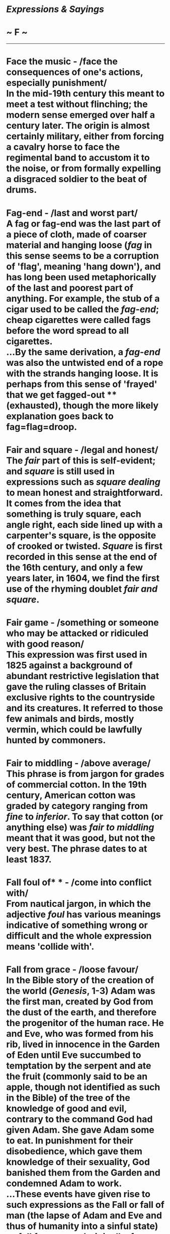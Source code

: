 * /Expressions & Sayings/

* ~ F ~

--------------
* Face the music - /face the consequences of one's actions, especially punishment/\\
 In the mid-19th century this meant to meet a test without flinching; the modern sense emerged over half a century later. The origin is almost certainly military, either from forcing a cavalry horse to face the regimental band to accustom it to the noise, or from formally expelling a disgraced soldier to the beat of drums.
* Fag-end - /last and worst part/\\
 A fag or fag-end was the last part of a piece of cloth, made of coarser material and hanging loose (/fag/ in this sense seems to be a corruption of 'flag', meaning 'hang down'), and has long been used metaphorically of the last and poorest part of anything. For example, the stub of a cigar used to be called the /fag-end/; cheap cigarettes were called fags before the word spread to all cigarettes.\\
 ...By the same derivation, a /fag-end/ was also the untwisted end of a rope with the strands hanging loose. It is perhaps from this sense of 'frayed' that we get fagged-out ** (exhausted), though the more likely explanation goes back to fag=flag=droop.
* Fair and square - /legal and honest/\\
 The /fair/ part of this is self-evident; and /square/ is still used in expressions such as /square dealing/ to mean honest and straightforward. It comes from the idea that something is truly square, each angle right, each side lined up with a carpenter's square, is the opposite of crooked or twisted. /Square/ is first recorded in this sense at the end of the 16th century, and only a few years later, in 1604, we find the first use of the rhyming doublet /fair and square/.
* Fair game - /something or someone who may be attacked or ridiculed with good reason/\\
 This expression was first used in 1825 against a background of abundant restrictive legislation that gave the ruling classes of Britain exclusive rights to the countryside and its creatures. It referred to those few animals and birds, mostly vermin, which could be lawfully hunted by commoners.
* Fair to middling - /above average/\\
 This phrase is from jargon for grades of commercial cotton. In the 19th century, American cotton was graded by category ranging from /fine/ to /inferior/. To say that cotton (or anything else) was /fair to middling/ meant that it was good, but not the very best. The phrase dates to at least 1837.
* Fall foul of* * - /come into conflict with/\\
 From nautical jargon, in which the adjective /foul/ has various meanings indicative of something wrong or difficult and the whole expression means 'collide with'.
* Fall from grace - /loose favour/\\
 In the Bible story of the creation of the world (/Genesis/, 1-3) Adam was the first man, created by God from the dust of the earth, and therefore the progenitor of the human race. He and Eve, who was formed from his rib, lived in innocence in the Garden of Eden until Eve succumbed to temptation by the serpent and ate the fruit (commonly said to be an apple, though not identified as such in the Bible) of the tree of the knowledge of good and evil, contrary to the command God had given Adam. She gave Adam some to eat. In punishment for their disobedience, which gave them knowledge of their sexuality, God banished them from the Garden and condemned Adam to work.\\
 ...These events have given rise to such expressions as the Fall or fall of man (the lapse of Adam and Eve and thus of humanity into a sinful state) or /fall from grace/ (originally, from God's favour; now any loss of favour) into original sin, said to be the innate depravity of man, inherited from Adam. The old Adam is man's fallen nature, so called from St Paul's contrast between the 'first Adam', destined to die, and the 'last Adam', man redeemed by Christ (/I Corinthians/, 15: 45).\\
 ...The Adam's apple, the thyroid cartilage which appears as a lump at the front of the throat takes its name from the supposition that a piece of the forbidden fruit stuck in Adam's throat. Adam's ale is a fanciful name for water; presumably, the only strong drink available in the Garden of Eden. The phrase is thought to have been introduced by the Puritans.
* Fall guy - /loser or victim/, /often one who is duped/\\
 The term comes from American wrestling matches in which an outcome was arranged in advance, the fall guy being the wrestler who agreed or was instructed to lose by allowing himself to be thrown down in a fall.
* Fall on deaf ears - /go unheard/\\
 The Bible is full of images of deafness representing a refusal to hear. One of the most delightful, from /Psalm/ 58, describes the wicked, who, compared with the righteous, 'are like the deaf adder that stoppeth her ear; Which will not hearken to the voice of charmers, charming never so wisely'. This became a standard image of the benighted for medieval moralists, and so entered the English language. The expression /deaf ears/ has been in use since the 15th century, and /fall on deaf ears/ a cliché since the 19th. More common still at that date was the more active /turn a deaf ear/, made famous in the 18th century by Swift's lines, They never would hear, / But turn the deaf ear, / As a matter they had no concern in' (Dingley and Brent, 1724).
* Fall on stony ground* * - /be unreceptive to a person's ideas, etc/.\\
 In Christ's parable of the sower, some seed 'fell on stony ground ... and because it had no root, it withered away' (/Mark/, 4: 5-6); the seed here is God's word and the parable is about the different ways people respond to it.
* Far cry from, a* * - /a long way from, a great distance off/\\
 The expression /within cry of/, meaning near enough for a shout to be heard, is found in English from the mid-17th century, but a /far cry/, meaning 'a long way', is not found until 1819, when Sir Walter Scott, that great reviver of rustic phrases and inventor of new ones, wrote in his /Legend of Montrose/, 'One of the Campbells replied, "It is a far cry to Lochow", a proverbial expression of the tribe, meaning that their ancient hereditary domains lay beyond the reach of an invading army'. There is further evidence to link early uses of the expression in its literal sense to Scotland, but by the later 19th century its figurative use had become a cliché in General English.
* Fat is in the fire, the - /something has been done with damaging consequences/\\
 When cooking took place over open fires, the fat from spit-roasted meat was collected for basting or subsequent use. The loss of fat into the fire was wasteful and too much fat could cause a conflagration, as could an overheated pan containing fat. For whichever reason, too much fat in the fire was a bad thing. In its earliest use in the 14th century, the expression had to do with failure; only later did it come to imply, as it now does, a crisis or an explosion (of anger, recrimination, etc.).
* Feather in one's cap - /achievement one can take pride in/\\
 A reference to the plumes worn in the helmets of knights as a sign of their distinction. The frequent attribution of the expression to American Indian custom is suspect: the Prince of Wales' three white ostrich feathers, for instance, have been known since the Battle of Crécy (1346), when the Black Prince is said to have won the right to display them after the death there of the king of Bohemia (whose crest they previously were). The expression has been metaphorical in English since the 16th century, which makes an American origin unlikely.
* Feather one's nest - /enrich oneself/\\
 A figurative application to people of something that birds do literally, though birds line their nests with feathers for a different purpose: to ensure safety for their eggs and warmth for their young. The expression is now normally used of people in a disapproving way, implying self-enrichment while in someone else's employment or trust.
* Feeding frenzy\\
 In its original form recorded in the early 1960s, this refers to the voracious feeding habits of sharks. From the late 1970s onward, it came into use in its more general sense, which means furious commercial competition.
* Feet of clay - /fundamental weakness (of a person)/\\
 Also idol with feet of clay: a person (occasionally thing) much admired but fatally flawed.\\
 The reference is to a biblical event during the reign of Nebuchadnezzar, a great king of Babylon (604-561 BC) during the Jewish captivity there. He had a dream of a great image: 'This image's head was of fine gold, his breast and his arms of silver, his belly and his thighs of brass, his legs of iron, his feet part of iron and part of clay' (/Daniel/, 2: 32-3). Called in to explain this dream-image, [[http://users.tinyonline.co.uk/gswithenbank/sayingsd.htm#Daniel%20in%20the%20lion's%20den][Daniel]] interpreted it as a vision of the declining kingdom: 'And as the toes of the feet were part of iron, and part of clay, so the kingdom shall be partly strong, and partly broken' (verse 42).
* Ferret (out)* * - /search persistently (and find)/\\
 A ferret is a variety of polecat able to enter confined spaces. It was formerly much used for destroying rats and driving rabbits from their burrows so that they could be snared. This practice is not much found these days, but the verb continues in use with its figurative sense.
* Few and far between\\
 A hackneyed expression. The original, lines 376-7 of Thomas Campbell's /Pleasures of Hope/, part 2 (1799), deserves better: 'What though my wingèd hours of bliss have been/Like angel-visits, few and far between'. In view of Robert Blair's 'Its visits, like those of angels, short and far between' (/The Grave/, 1743) and J. Norris's 'Like Angels' visits, short and bright' (/Miscellanies/, 1687) it could be that Campbell merely gave final form to an existing idiom.
* Fiddle while Rome burns - /occupy oneself with something unimportant while a crisis remains unattended to/\\
 The great fire of Rome (64 AD) gave the Emperor Nero (37-68 AD) and his city-planners an unparalleled opportunity to rebuild. Included in the plans were a fabulous villa and pleasure park for Nero, the Golden House (64-68 AD), which gave rise to rumours that Nero had started the fire himself in order to clear the site and had moreover celebrated it with music. It is true that he had artistic pretensions and was certainly capable both of initiating the catastrophe and of being insensitive to the suffering it caused, but if the story is true - some historians have argued that he was not in Rome at the time - he would have played a lyre (forerunner of the modern violin and used as an accompaniment to song), not a fiddle.
* Field-day - /period of excitement, success and freedom from restraint/\\
 This is now not quite what the original was - a day on which troops, after much training and practice, were drawn up for review and exercise in field (i.e. battlefield) tactics and manoeuvres, watched by high-ranking officers and other visitors, in what was intended to be a brilliant and noisy display with plenty of dashing movement.
* Fifth column - /traitors; people within a country, organisation, etc. who secretly work against it/\\
 Popularised by Ernest Hemingway's play /The Fifth Column/ (1938), the expression was first used two years previously in a radio broadcast by the fascist General Mola during the Spanish Civil War. While besieging Madrid with an army of four columns of troops he claimed that he also had a 'fifth column' in the shape of the citizens of the city who were ready to rise up in his support.
* Fight like Kilkenny cats - /fight to the end, with no holds barred/\\
 The connection between fighting and Kilkenny cats is obscure, From the Norman period until 1843, the Irish town of Kilkenny was divided into Englishtown and Irishtown, with much strife between the two. One theory harks back to a legendary battle between a thousand cats from Kilkenny and a thousand cats from other parts of Ireland. In the night-long battle all the Kilkenny cats survived victorious, while all the others perished. Another more popular theory dates from about 1800, when Kilkenny was occupied by a group of Hessian mercenaries in British government service, some of whom, bored and with nothing better to do, tied two cats to a clothes line by their tails and sat back to enjoy the feline fight. The soldiers had no time to release the cats when an officer approached to investigate the noise, so they cut the animals free by severing their tails. The officer was told that the cats had fought so fiercely that only their tails remained.
* Fill/Fit the bill - /meet the requirements/\\
 /Bill/ here means poster, as it often does. The whole expression originated in America, where a famous performer whose name appeared in large letters on a theatre-bill to the exclusion of all others literally 'filled' the bill. The meaning (originally, 'have importance') shifted over the years, as frequently happens, as the phrase moved from theatrical circles that understood its origins to a wider public which did not.
* Filthy lucre* * - /money/\\
 Now a jocular term, it is from the Bible (/Titus/, 1: 11) where it is a translation of the Greek for 'dishonourable gain'. /Lucre/ is obsolete, though /lucrative/ (providing gain) is still common.
* Fingers crossed - /hoping for luck or a happy outcome/\\
 Crossing one's fingers is a quick and easy way of making the sign of the cross to shield oneself from diabolic powers. It is also easy to keep them crossed, thus ensuring lasting protection from the devil's tricks.
* Firing on all cylinders - /working or operating at full strength/\\
 Literally used of an internal combustion engine.
* First-rate* * - /of the best quality/\\
 Warships used to be classified according to six divisions called 'rates', in the sense of kinds or sorts, depending on the number of guns they carried. A ship 'of the first rate' belonged to the highest of these divisions and was therefore among the most powerful. This phrase became shorter as it passed from naval into general use.
* Fit as a fiddle - /in very good health/\\
 /Fit/ has had this sense of 'in good condition' only since the 19th century. Before that, it meant only 'convenient, becoming, right and proper' (i.e. fitting), which explains why the earliest recorded form of this expression (1595) is 'as right as a fiddle'. One can only guess why a fiddle was thought to be particularly fit in this sense: perhaps because it was a piece of skilled craftsmanship and therefore to be admired, or because its playing required dexterity. People used to say that a person who was liked had a face 'made of a fiddle': they meant that it was always wreathed in smiles, as a fiddle has a much-curled shape. The origins of the modern expression probably lie somewhere among these associations, assisted - as is often the case with popular expressions - by alliteration.
* Flavour of the month - /something temporarily in fashion or popularity/\\
 American ice cream parlours, certainly by the 1950s, encouraged their customers to eat more (by lowering the price in a promotion) and try new flavours (by featuring a less known one) with a /flavour of the month/. This has been a widespread marketing ploy in recent decades in many fields.
* Flea in one's ear, (get) a* * - /(receive a verbal rebuke/\\
 From the discomfort experienced by animals, especially dogs and cats scratching themselves to relieve the irritation of fleas biting or moving inside their ears. There is an obvious metaphorical link between the unpleasantness of such a nuisance and that of a word or rebuke in a person's ear.\\
 ...A flea-bite (trifling matter), on the other hand, is of little consequence compared with the bites of other creatures.
* Flea market\\
 The origin of this term, which first appeared in English in the 1920's, most probably lies in Paris, where /Le Marche aux Puces/ (literally, 'market of the fleas') was a popular shopping venue. /Le Marche aux Puces/ took its name from the semi-humorous (and probably at least partly accurate) popular perception that the market's ragtag goods were more than likely to be infested with fleas.
* Flog a dead horse - /act to no good effect, often on something that is already settled, worn-out, etc./\\
 Because a dead horse was useless and could no longer be worked for profit, seamen used to describe as 'dead-horse time' the period of usually a month for which they were paid in advance when signing on. Perhaps having spent all the money before setting sail, they felt they were then working for nothing. Be that as it may, they certainly celebrated the end of the dead-horse month and the beginning of a new pay period by parading an effigy of a horse round the ship or hauling one up a mast.\\
 /...Flogging a dead horse/ was therefore working (expending energy, as one does in flogging) for nothing, so to speak. Or perhaps officers, who had the power to punish seamen by flogging, used the term to describe their exasperation: getting good or extra work out of a crew that was still working off its dead-horse time was /flogging the dead horse/.
* Flotsam and jetsam - /odds and ends/\\
 This expression comes from ancient maritime law, where flotsam, from the French /floter/, to float, is salvage found floating on the waves, and jetsam, a shortening of jettison, that which has been deliberately thrown overboard. By the 19th century this had come to be a cliché for odds and ends, with terms such as /human flotsam/, a popular term to describe the outcasts of society in modern times.
* Flutter the dovecotes - /cause an outburst of anxiety or excitement/\\
 This may have been an everyday expression when pigeons were much eaten as food, dovecotes were common and a disturbance would cause their occupants to flutter away, or it may have been invented by Shakespeare: 'like an eagle in a dove-cote I/Fluttered your Volscians' (/Coriolanus/, V, 6, lines 115-6).
* Fly a kite - /express an opinion or proposal to test opinion and gauge opposition or support/\\
 /Kite/ used to be stock exchange and commercial slang for an accommodation bill, a bill of exchange not representing an actual commercial transaction but drawn up for the purpose of raising money on credit with no capital as security. A person who raised funds in this way was therefore said to be /flying a kite/. The modern meaning, however, does not appear to relate to this but to be a separate metaphor from the idea of 'seeing how the wind blows' (which is what one does in flying a real kite), i.e. finding out in what direction things are tending.
* Fly-by-night - /unreliable or untrustworthy person/\\
 The term goes back to the idea of witches flying on their broomsticks by night and has had a number of meanings over the centuries (e.g. a wheeled sedan chair in Regency times). The current meaning has to do with fleeing overnight, the sort of thing a swindler might do. Indeed the term is sometimes used for a defaulting debtor.
* Fly in the face of - /go against accepted wisdom, knowledge or common practice/\\
 An expression in use from the 19th century and probably even earlier, from falconry, where the allusion is to a falcon or other bird of prey flying at the face of its master instead of settling on the falconer's gauntlet.
* Fly in the ointment* * - /small disadvantage in otherwise happy circumstances/\\
 An Old Testament allusion from about the 4th century BC: 'Dead flies cause the ointment of the apothecary to send forth a stinking savour: so doth a little folly him that is in reputation for wisdom and honour' (/Ecclesiastes/, 10: 1).
* Fly off the handle - /lose one's temper/\\
 Either from the loss of control, and possible danger, when the head of an axe works loose and flies off the handle as the axe is swung, or from the user's exasperation when this happens - as was likely when axe-handles were home-made in American pioneering days. It is one of several expressions reflecting that country's comparatively recent history of forest clearance as a prerequisite of settlement and farming.
* Flying saucer - /unidentified flying object/\\
 The modern phenomenon of UFO sightings dates to 1947. Curiously, before this date no one ever reported seeing such an object. There were science fiction tales of alien beings, but the phenomenon of 'sighting' them did not exist.\\
 ...All that changed on 24 June 1947. On that day, American pilot Kenneth Arnold reported seeing several high-speed unidentified flying objects near Mount Rainier in Washington state. On 8 July, the world was introduced to the term /flying saucer/ by journalists who were describing Arnold's sighting and the spate of copycat sightings that followed in its wake.\\
 ...Interestingly, Arnold never claimed to have seen saucer-shaped objects. The objects he described were more like a boomerang or flying wing. The term arose because Arnold described the motion of the objects to reporters as erratic, 'like a saucer if you skip it across the water.' Oregon journalist Bill Bequette, who first interviewed Arnold, misinterpreted this to mean the objects were saucer-shaped. Bequette filed his story with the Associated Press and soon newspapers across America were telling the tale of the 'flying disks.' Two weeks later, the /London Times/ was the first to actually use the term /flying saucer/.\\
 ...Arnold tried to correct the error, but it was too late. The idea of saucer-shaped alien craft had wormed its way into the public consciousness and subsequent 'sightings' dutifully conformed to the saucer-shaped prototype of a proper alien craft.
* Fool's gold - /false prospect of wealth; swindle/\\
 The name originally given to iron pyrite because of its yellow colour. It may have been coined after Frobisher's three expeditions in search of the North-West Passage in the 1570s, when cargoes of ore containing the substance were brought back in the mistaken belief that they contained gold, but it is not recorded in writing until much later and may therefore have been a subsequent coinage.
* Fool's paradise - /state of illusory happiness/\\
 Medieval Christian (Roman Catholic) theologians considered the problem of the souls of the mentally deficient, who could not be held responsible for their actions during their lives. It was decided that after death they could not be punished in purgatory, yet they were not fitted for heaven, so they were destined for a special [[http://users.tinyonline.co.uk/gswithenbank/sayingsi.htm#In%20limbo][limbo]] or Paradise of Fools. The term has been metaphorical since the 15th century and has long since lost whatever theological sense it had.
* Fools rush in where angels fear to tread\\
 From Alexander Pope's /Essay on Criticism/ (1711), line 625.
* Footloose and fancy free - /free from care and responsibility/\\
 /Footloose/ describes someone who, without responsibilities to restrain him, can wander wherever he wishes. If that person is also /fancy free/, he has a free heart, having no sweetheart to tie him down. The word /fancy/ originally meant 'fantasy' or 'imagination' before coming to mean 'whim' and finally 'love'. The phrase is appealing because of the alliteration and the balance of the two words.
* Foot the bill* * - /pay the bill/\\
 /Footing/ was the act of adding up figures in a list and placing a total at the foot of the column. It was polite to ask a customer to /foot/ ** /the bill/ (check the arithmetic) as a euphemism for 'pay the bill'. In time, the euphemistic sense dropped away.
* For the high jump* * - /required to face punishment or reprimand/\\
 A development, probably via military slang, from an earlier meaning, which simply had to do with facing a difficulty. The origin is in steeplechasing, in which a /high jump/ is a major obstacle.
* Forbidden fruit - /anything tempting but prohibited/\\
 Explained under [[http://users.tinyonline.co.uk/gswithenbank/sayingsf.htm#Fall%20from%20grace][Fall from grace]].
* Foregone conclusion - /something bound to happen; a result that might have been foreseen/\\
 A Shakespearean coinage (/Othello/, III, 3, line 434), except that Shakespeare was referring to something that had already actually happened ('gone' or occurred before).
* Fork out/up - /pay, contribute (money)/\\
 In slang, from the late 17th century, the 'forks' were the forefinger and middle finger and the verb 'to fork' was to pickpocket, especially by inserting the two 'forks' into a victim's pocket. In standard English, a fork is, among other things, a bifurcation, v-shape or division into two branches, and it is easy to see why this came to be applied to the first two fingers of the hand. To /fork/ /out/ (now colloquial rather than slang) developed naturally from the basic idea of fingering money and bringing it out of a pocket.
* Forlorn hope - /faint hope/\\
 On the face of it this is a curious expression because 'forlorn' does not normally mean 'faint'; it means 'miserable, lonely, forsaken or sad'. The explanation is that a /forlorn hope/ was originally a body of troops chosen to spearhead an attack. The rather odd name was an adaptation of the Dutch 'verloren hoop' (literally, 'lost troop'), a term that implied that the soldiers selected for this troop had faint hope of success. The English version meant the same, which is why a term that originally had nothing to do with forlornness or hope now means what it does.
* Forty winks - /a short nap/\\
 Forty used to be not only a precise number but also an indefinite term for a large number. There are frequent biblical references to 'forty days' that mean no more than 'for a long time', and because of this frequency the number 40 came to have an almost sacrosanct quality. It is probably this sense, jocularly applied, that lies behind 'forty winks', a wink itself being a short spell of sleep.
* Four-flusher - /a swindler, a pretender, a bluffer/\\
 This American expression has been in use since about 1904 and originated in the game of stud poker. The verb /four-flush/, meaning 'to bluff', preceded the noun and first appeared around 1887. A /flush/ in poker is a very good, and potentially winning, hand consisting of five cards all of one suit. To /four-flush/ in poker is to pretend to have a five-card flush when you really only have four cards of one suit, the object being to intimidate one's opponents into giving up and allowing you to win with an inferior hand. /Four-flushing/ is considered a cheap and tacky tactic, so it's no wonder that the term /four-flusher/ spread beyond the poker table and became a vivid epithet for a trickster who only pretends to have what it takes.
* Fourth Estate, the - /journalists/\\
 In rather dated terminology the three estates of the realm are the three bodies of people who constitute Parliament: the Lords Spiritual (archbishops and bishops) and Lords Temporal (hereditary and life peers) who form the House of Lords, and the Third Estate - elected representatives - who form the House of Commons. The Fourth Estate, now often spelt without capital letters, is the name for the press said to have been coined by Edmund Burke (1729-97), the philosopher and parliamentarian, when remarking that the Press Gallery in the House of Commons was more important than the other three estates.
* Fred Karno's Army* * - /(comically) shambolic organisation/\\
 Fred Karno was the stage name of Fred Westcott, a British acrobat turned impresario who during the late 19th and early 20th centuries formed famous troupes of comedians to perform on the music-hall circuits that stretched across Britain. His companies specialised in sketches of a broad, slapstick, often mimetic kind. Karno was therefore well known, his name synonymous with uproarious disorganisation. At the time of World War I. /Fred Karno's Army/ was the good-natured, slightly cynical nickname adopted - and celebrated in marching song - by the huge volunteer army which rushed to join up during the early months of the war in response to public appeal, were trained in often makeshift circumstances, and retained a cheerful irreverence. Their name is still used, though no longer confined to military contexts.
* French leave - /leave or absence without permission/\\
 Originally a term describing a custom, prevalent in France in the 18th century but regarded in England as impolite, of leaving a social function without saying farewell to one's host or hostess. It is now used of any unauthorised absence or departure, e.g. from one's place of work.
* Fresh as a daisy - /not tired/\\
 This comes from the fanciful assumption that the daisy is never tired because it 'sleeps' regularly, closing at sunset and opening in the morning. The name of the daisy in fact comes from the Old English for 'day's eye', from its opening with the sun as the human eye opens in the morning. Perhaps its petals, which close over its bright centre at the end of the day, were also thought to resemble human eyelashes.
* Fresh fields - /new opportunities/\\
 John Milton actually wrote 'Tomorrow to fresh woods and pastures new' as the final line of /Lycidas/, but the misquotation is firmly established. See [[http://users.tinyonline.co.uk/gswithenbank/sayingsp.htm#Pastures%20new][Pastures new]].
* Freudian slip\\
 Sigmund Freud (1856-1939), Professor of Neurology at Vienna University from 1902-28 and one of the first great exponents of psychology, devised psychoanalysis as a system for treating neurosis. Much of his teaching was devoted to the relationship between the conscious mind and the unconscious, which he defined as a reservoir of sometimes primitive or anti-social instincts, thoughts, desires and emotions, some of which may be consciously or unconsciously suppressed in a way that may lead to neurotic symptoms.\\
 ...A /Freudian slip/ ** is an inadvertent remark, often a mispronunciation of a single word, which is thought (usually jocularly) to reveal what one really thinks, feels or is, as distinct from how one would like to appear. It gives a glimpse into the unconscious mind, revealing more than one intended.\\
 ...The expression is a popular rather than a scientific one, though it accurately reflects Freud's view of the unconscious as the true source of mental energy.
* Friendly fire - // /under fire from one's own forces/\\
 This expression is familiar primarily to the military since at least the Vietnam War, and more widely since the Gulf War of 1991. However, being under fire from one's own side is as old as warfare itself. It certainly happened to Colonel Robert Munroe, a Scotsman in the middle of a battle in the 1620s. He was with a Scottish regiment that was serving under a Swedish commander. During one engagement, he found himself exposed not only to the fire of the enemy in front of him, but also to Swedish guns at his back. The guns were not sufficiently elevated, so the cannonballs from them fell short, killing Scottish soldiers, not the enemy.
* From pillar to post - // /in a state of being harassed and badgered/\\
 Usually thought to be from real (royal) tennis, an old indoor version of the game, which involves toing and froing as /pillar to post/ may imply: /pillar/ and /post/ were features of the court and may have figured in a technical term for a certain type of shot. But the expression is ancient (at least early 15th century) and more common than one would expect of a phrase originating in limited aristocratic circles. For these reasons it may well have come rather from the medieval punishment of the pillory (pillar) and whipping-post; these were more in the public domain than real tennis and imply greater inconvenience.
* From the sublime to the ridiculous\\
 Adapted from Tom Paine's influential /The Age of Reason/ (1793): 'The sublime and the ridiculous are often so nearly related that it is difficult to class them separately. One step above the sublime makes the ridiculous, and one step above the ridiculous makes the sublime again'. Napoleon may have helped to popularise this idea in its more succinct modern form: he is reported as saying, in the year of the retreat from Moscow (1812), 'From the sublime to the ridiculous there is only one step'.
* Full Monty - /the whole thing/\\
 This British phrase has become popularised in America due to the film of the same name. It has been common in Britain since the 1980s. The earliest attested usage is from 1986 in the book /Street Talk, the Language of Coronation Street/ (Coronation Street being a popular British television [[http://users.tinyonline.co.uk/gswithenbank/sayingss.htm#Soap%20opera][soap opera]]). The origin of the phrase, however, is unknown, but there are probably as many suggestions as to its origin as there are for its American equivalent the whole nine yards. None of the following explanations, however, have any serious evidence to support them:\\
 * ? It refers to Field Marshal Montgomery's habit of meticulously planning his assaults, including intensive and detailed artillery preparations.\\
 * ? It refers to Montgomery in full-dress uniform with all his medals.\\
 * ? It refers to Montgomery's habit of eating a large breakfast each morning.\\
 * ? Breakfast, but not Montgomery's, instead it's the one served by Mrs Montague at The Lennox Cafe in Bognor Regis, West Sussex.\\
 * ? It refers to expensive formal clothing purchased at the tailor shop of Montague Burton.\\
 * ? It is gambler's slang derived from the game of Three-Card Monte.\\
 * ? It is a corruption of 'the full amount'.\\
 * ? It derives from a television commercial for fruit juice in which an actor asks for, "the full Del Monte".\\
 * ? Finally, it could come from Australian and New Zealand slang, a 'monty' being a bet (especially on a horse) that is a sure thing. This term from downunder dates to at least 1894 and may well be the actual origin of the phrase.
* Full of beans\\
 See [[http://users.tinyonline.co.uk/gswithenbank/sayingsb.htm#Bean-feast][Bean-feast]].

#+BEGIN_HTML
  </div>
#+END_HTML

#+BEGIN_HTML
  <div align="center">
#+END_HTML

<< [[http://users.tinyonline.co.uk/gswithenbank/sayingse.htm][E]] [[http://users.tinyonline.co.uk/gswithenbank/sayindex.htm][Main Index]]   | [[http://users.tinyonline.co.uk/gswithenbank/sayingsg.htm][G]] >>   |

#+BEGIN_HTML
  </div>
#+END_HTML

--------------

[[http://users.tinyonline.co.uk/gswithenbank/welcome.htm][Home]] ~
[[http://users.tinyonline.co.uk/gswithenbank/stories.htm][The Stories]]
~ [[http://users.tinyonline.co.uk/gswithenbank/divert.htm][Diversions]]
~ [[http://users.tinyonline.co.uk/gswithenbank/links.htm][Links]] ~
[[http://users.tinyonline.co.uk/gswithenbank/contact.htm][Contact]]
